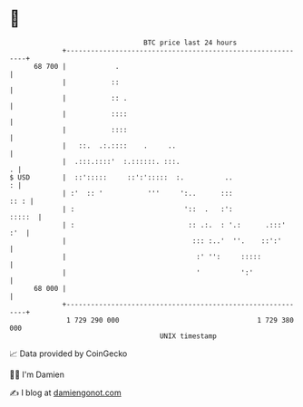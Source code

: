 * 👋

#+begin_example
                                    BTC price last 24 hours                    
                +------------------------------------------------------------+ 
         68 700 |            .                                               | 
                |           ::                                               | 
                |           :: .                                             | 
                |           ::::                                             | 
                |           ::::                                             | 
                |   ::.  .:.::::    .     ..                                 | 
                |  .:::.::::'  :.::::::. :::.                              . | 
   $ USD        |  ::':::::     ::':':::::  :.          ..                 : | 
                | :'  :: '           '''     ':..      :::              :: : | 
                | :                           '::  .   :':            :::::  | 
                | :                            :: .:.  : '.:      .:::'  :'  | 
                |                               ::: :..'  ''.    ::':'       | 
                |                                :' '':     :::::            | 
                |                                '          ':'              | 
         68 000 |                                                            | 
                +------------------------------------------------------------+ 
                 1 729 290 000                                  1 729 380 000  
                                        UNIX timestamp                         
#+end_example
📈 Data provided by CoinGecko

🧑‍💻 I'm Damien

✍️ I blog at [[https://www.damiengonot.com][damiengonot.com]]
